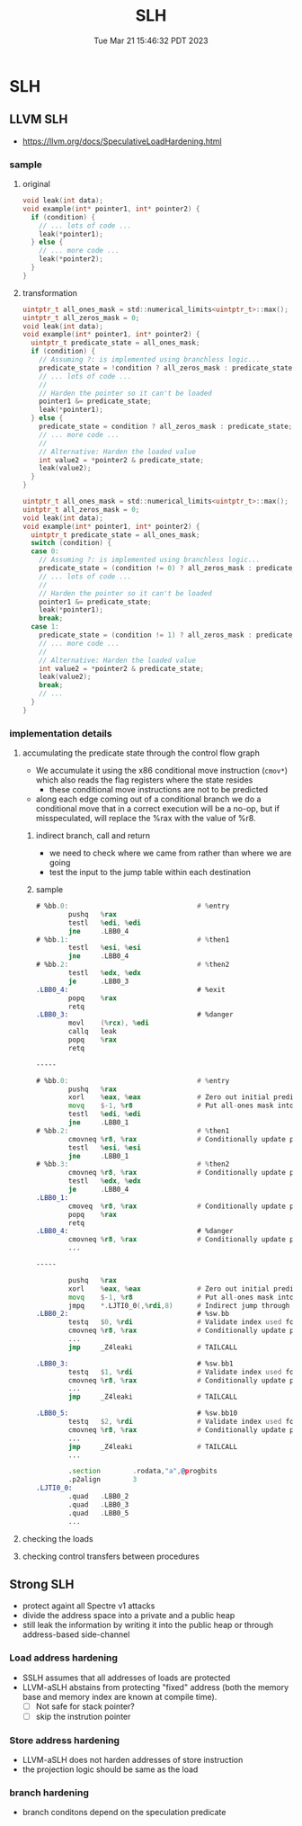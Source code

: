 #+TITLE: SLH
#+DATE: Tue Mar 21 15:46:32 PDT 2023
#+Summary: SLH & SSLH & USLH
#+categories[]: side-channel
#+tags[]: SLH, side-channel


* SLH


** LLVM SLH
- [[https://llvm.org/docs/SpeculativeLoadHardening.html]]

*** sample
**** original
#+begin_src c
void leak(int data);
void example(int* pointer1, int* pointer2) {
  if (condition) {
    // ... lots of code ...
    leak(*pointer1);
  } else {
    // ... more code ...
    leak(*pointer2);
  }
}
#+end_src
**** transformation

#+begin_src c
uintptr_t all_ones_mask = std::numerical_limits<uintptr_t>::max();
uintptr_t all_zeros_mask = 0;
void leak(int data);
void example(int* pointer1, int* pointer2) {
  uintptr_t predicate_state = all_ones_mask;
  if (condition) {
    // Assuming ?: is implemented using branchless logic...
    predicate_state = !condition ? all_zeros_mask : predicate_state;
    // ... lots of code ...
    //
    // Harden the pointer so it can't be loaded
    pointer1 &= predicate_state;
    leak(*pointer1);
  } else {
    predicate_state = condition ? all_zeros_mask : predicate_state;
    // ... more code ...
    //
    // Alternative: Harden the loaded value
    int value2 = *pointer2 & predicate_state;
    leak(value2);
  }
}
#+end_src

#+begin_src c
uintptr_t all_ones_mask = std::numerical_limits<uintptr_t>::max();
uintptr_t all_zeros_mask = 0;
void leak(int data);
void example(int* pointer1, int* pointer2) {
  uintptr_t predicate_state = all_ones_mask;
  switch (condition) {
  case 0:
    // Assuming ?: is implemented using branchless logic...
    predicate_state = (condition != 0) ? all_zeros_mask : predicate_state;
    // ... lots of code ...
    //
    // Harden the pointer so it can't be loaded
    pointer1 &= predicate_state;
    leak(*pointer1);
    break;
  case 1:
    predicate_state = (condition != 1) ? all_zeros_mask : predicate_state;
    // ... more code ...
    //
    // Alternative: Harden the loaded value
    int value2 = *pointer2 & predicate_state;
    leak(value2);
    break;
    // ...
  }
}
#+end_src


*** implementation details

**** accumulating the predicate state through the control flow graph
- We accumulate it using the x86 conditional move instruction (~cmov*~) which also reads the flag registers where the state resides
  + these conditional move instructions are not to be predicted
- along each edge coming out of a conditional branch we do a conditional move that in a correct execution will be a no-op, but if misspeculated, will replace the %rax with the value of %r8.

***** indirect branch, call and return
- we need to check where we came from rather than where we are going
- test the input to the jump table within each destination

***** sample
#+begin_src asm
# %bb.0:                                # %entry
        pushq   %rax
        testl   %edi, %edi
        jne     .LBB0_4
# %bb.1:                                # %then1
        testl   %esi, %esi
        jne     .LBB0_4
# %bb.2:                                # %then2
        testl   %edx, %edx
        je      .LBB0_3
.LBB0_4:                                # %exit
        popq    %rax
        retq
.LBB0_3:                                # %danger
        movl    (%rcx), %edi
        callq   leak
        popq    %rax
        retq

-----

# %bb.0:                                # %entry
        pushq   %rax
        xorl    %eax, %eax              # Zero out initial predicate state.
        movq    $-1, %r8                # Put all-ones mask into a register.
        testl   %edi, %edi
        jne     .LBB0_1
# %bb.2:                                # %then1
        cmovneq %r8, %rax               # Conditionally update predicate state.
        testl   %esi, %esi
        jne     .LBB0_1
# %bb.3:                                # %then2
        cmovneq %r8, %rax               # Conditionally update predicate state.
        testl   %edx, %edx
        je      .LBB0_4
.LBB0_1:
        cmoveq  %r8, %rax               # Conditionally update predicate state.
        popq    %rax
        retq
.LBB0_4:                                # %danger
        cmovneq %r8, %rax               # Conditionally update predicate state.
        ...

-----

        pushq   %rax
        xorl    %eax, %eax              # Zero out initial predicate state.
        movq    $-1, %r8                # Put all-ones mask into a register.
        jmpq    *.LJTI0_0(,%rdi,8)      # Indirect jump through table.
.LBB0_2:                                # %sw.bb
        testq   $0, %rdi                # Validate index used for jump table.
        cmovneq %r8, %rax               # Conditionally update predicate state.
        ...
        jmp     _Z4leaki                # TAILCALL

.LBB0_3:                                # %sw.bb1
        testq   $1, %rdi                # Validate index used for jump table.
        cmovneq %r8, %rax               # Conditionally update predicate state.
        ...
        jmp     _Z4leaki                # TAILCALL

.LBB0_5:                                # %sw.bb10
        testq   $2, %rdi                # Validate index used for jump table.
        cmovneq %r8, %rax               # Conditionally update predicate state.
        ...
        jmp     _Z4leaki                # TAILCALL
        ...

        .section        .rodata,"a",@progbits
        .p2align        3
.LJTI0_0:
        .quad   .LBB0_2
        .quad   .LBB0_3
        .quad   .LBB0_5
        ...
#+end_src

**** checking the loads

**** checking control transfers between procedures

** Strong SLH
- protect againt all Spectre v1 attacks
- divide the address space into a private and a public heap
- still leak the information by writing it into the public heap or through address-based side-channel

*** Load address hardening
- SSLH assumes that all addresses of loads are protected
- LLVM-aSLH abstains from protecting "fixed" address (both the memory base and memory index are known at compile time).
  - [ ] Not safe for stack pointer?
  - [ ] skip the instrution pointer

*** Store address hardening
- LLVM-aSLH does not harden addresses of store instruction
- the projection logic should be same as the load

*** branch hardening
- branch conditons depend on the speculation predicate
